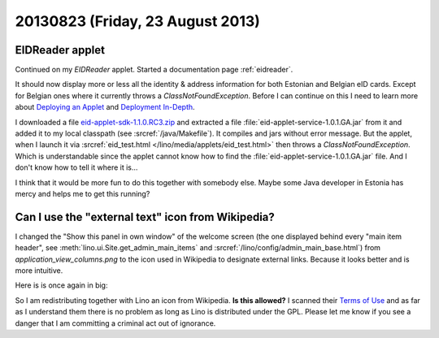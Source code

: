 =================================
20130823 (Friday, 23 August 2013)
=================================


EIDReader applet
----------------

Continued on my `EIDReader` applet.
Started a documentation page :ref:`eidreader`.

It should now display more 
or less all the identity & address information
for both Estonian and Belgian eID cards.
Except for Belgian ones where it currently throws a 
`ClassNotFoundException`.
Before I can continue on this I need to learn more about 
`Deploying an Applet
<http://docs.oracle.com/javase/tutorial/deployment/applet/deployingApplet.html>`_
and 
`Deployment In-Depth
<http://docs.oracle.com/javase/tutorial/deployment/deploymentInDepth/index.html>`_.

I downloaded a file `eid-applet-sdk-1.1.0.RC3.zip
<https://code.google.com/p/eid-applet/downloads/detail?name=eid-applet-sdk-1.1.0.RC3.zip&can=2&q=>`_
and extracted a file :file:`eid-applet-service-1.0.1.GA.jar` 
from it 
and added it to my local classpath
(see :srcref:`/java/Makefile`).
It compiles and jars without error message.
But the applet, 
when I launch it via
:srcref:`eid_test.html </lino/media/applets/eid_test.html>`
then throws a `ClassNotFoundException`.
Which is understandable since the applet cannot know 
how to find the :file:`eid-applet-service-1.0.1.GA.jar` file.
And I don't know how to tell it where it is...

I think that it would be more fun to do this together 
with somebody else.
Maybe some Java developer in Estonia has mercy and 
helps me to get this running?



Can I use the "external text" icon from  Wikipedia?
---------------------------------------------------

I changed the "Show this panel in own window" of the welcome screen 
(the one displayed behind every "main item header",
see :meth:`lino.ui.Site.get_admin_main_items`
and
:srcref:`/lino/config/admin_main_base.html`)
from `application_view_columns.png` to the |lnk|
icon used in Wikipedia to designate external links.
Because it looks better and is more intuitive.

.. |lnk| image:: external_text.png
  :target: _images/external_text.png

Here is is once again in big:

.. image:: external_text.png
  :height: 100px
  :width: 100px
  :target: _images/external_text.png

So I am redistributing together with Lino an icon from Wikipedia.
**Is this allowed?**
I scanned their `Terms of Use 
<http://wikimediafoundation.org/wiki/Terms_of_Use#7._Licensing_of_Content>`_
and as far as I understand them there is no problem 
as long as Lino is distributed under the GPL.
Please let me know if you see a danger that I am committing a criminal 
act out of ignorance.



